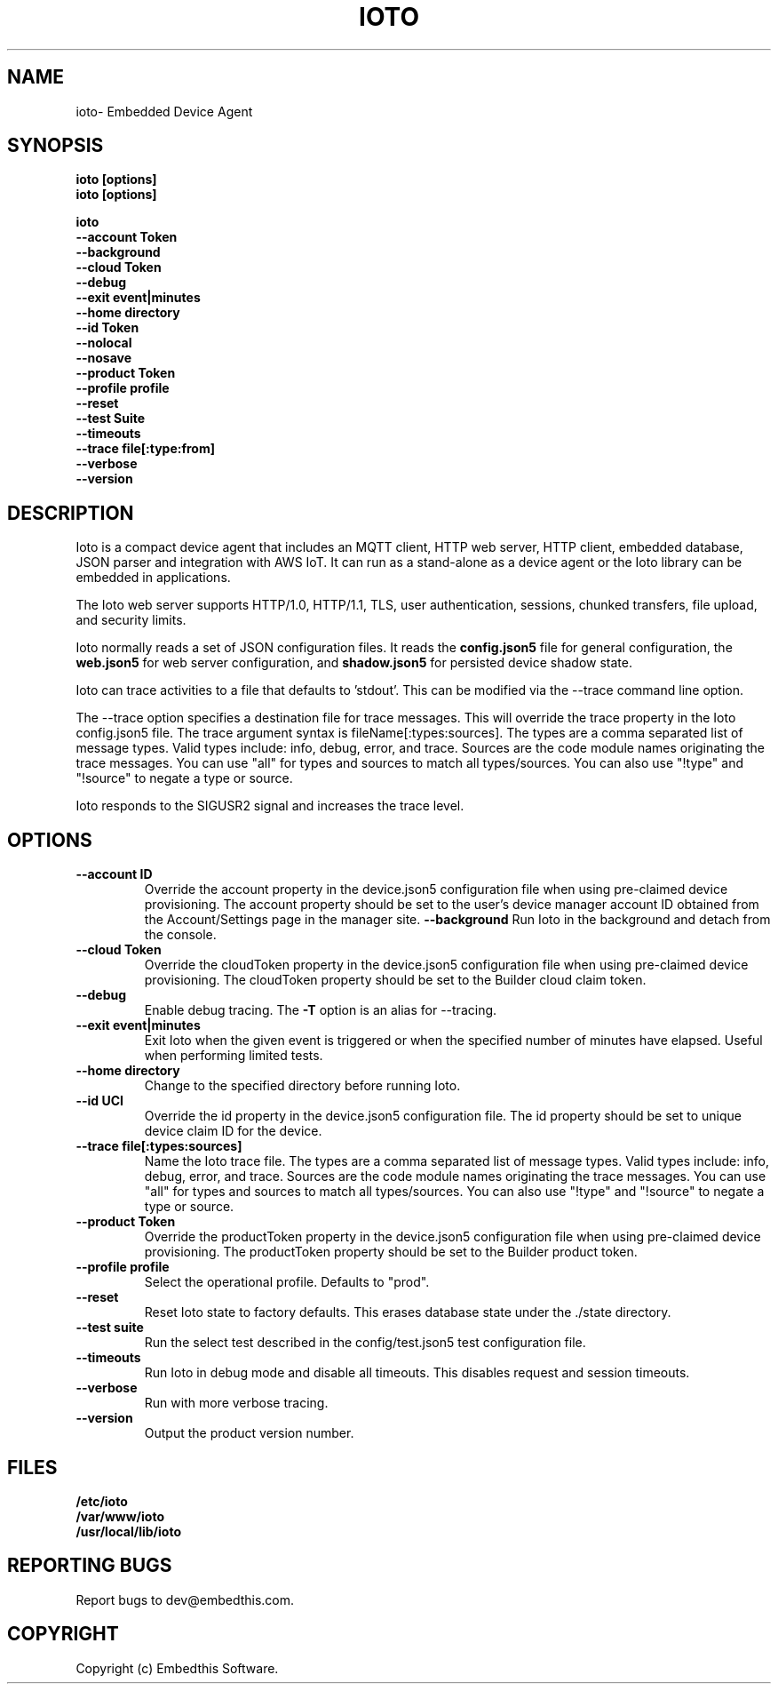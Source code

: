 .TH IOTO "1" "June 2022" "ioto" "User Commands"
.SH NAME
ioto\- Embedded Device Agent
.SH SYNOPSIS
.B ioto [options]
.br
.B ioto [options]
.P
.B ioto
    \fB--account Token\fR
    \fB--background\fR
    \fB--cloud Token\fR
    \fB--debug\fR
    \fB--exit event|minutes\fR
    \fB--home directory\fR
    \fB--id Token\fR
    \fB--nolocal\fR
    \fB--nosave\fR
    \fB--product Token\fR
    \fB--profile profile\fR
    \fB--reset\fR
    \fB--test Suite\fR
    \fB--timeouts\fR
    \fB--trace file[:type:from]\fR
    \fB--verbose\fR
    \fB--version\fR

.SH DESCRIPTION
Ioto is a compact device agent that includes an MQTT client, HTTP web server, HTTP client, embedded database, JSON parser and integration with AWS IoT. It can run as a stand-alone as a device agent or the Ioto library can be embedded in applications.
.P
The Ioto web server supports HTTP/1.0, HTTP/1.1, TLS, user authentication, sessions, chunked transfers, file upload, and security limits.
.P
Ioto normally reads a set of JSON configuration files. It reads the \fBconfig.json5\fR file for general configuration, the \fBweb.json5\fR for web server configuration, and \fBshadow.json5\fR for persisted device shadow state.
.P
Ioto can trace activities to a file that defaults to 'stdout'. This can be modified via the --trace command line option.
.P
The --trace option specifies a destination file for trace messages. This will override the trace property in the Ioto config.json5 file. The trace argument syntax is fileName[:types:sources]. The types are a comma separated list of message types. Valid types include: info, debug, error, and trace. Sources are the code module names originating the trace messages. You can use "all" for types and sources to match all types/sources. You can also use "!type" and "!source" to negate a type or source.
.P
Ioto responds to the SIGUSR2 signal and increases the trace level.
.SH OPTIONS
.TP
\fB\--account ID\fR
Override the account property in the device.json5 configuration file when using pre-claimed device provisioning. The account property should be set to the user's device manager account ID obtained from the Account/Settings page in the manager site.
\fB\--background\fR
Run Ioto in the background and detach from the console.
.TP
\fB\--cloud Token\fR
Override the cloudToken property in the device.json5 configuration file when using pre-claimed device provisioning. The cloudToken property should be set to the Builder cloud claim token.
.TP
\fB\--debug\fR
Enable debug tracing. The \fB-T\fR option is an alias for --tracing.
.TP
\fB\--exit event|minutes\fR
Exit Ioto when the given event is triggered or when the specified number of minutes have elapsed. Useful when performing limited tests.
.TP
\fB\--home directory\fR
Change to the specified directory before running Ioto.
.TP
\fB\--id UCI\fR
Override the id property in the device.json5 configuration file. The id property should be set to unique device claim ID for the device.
.TP
\fB\--trace file[:types:sources]\fR
Name the Ioto trace file. The types are a comma separated list of message types. Valid types include: info, debug, error, and trace. Sources are the code module names originating the trace messages. You can use "all" for types and sources to match all types/sources. You can also use "!type" and "!source" to negate a type or source.
.TP
\fB\--product Token\fR
Override the productToken property in the device.json5 configuration file when using pre-claimed device provisioning. The productToken property should be set to the Builder product token.
.TP
\fB\--profile profile\fR
Select the operational profile. Defaults to "prod".
.TP
\fB\--reset\fR
Reset Ioto state to factory defaults. This erases database state under the ./state directory.
.TP
\fB\--test suite\fR
Run the select test described in the config/test.json5 test configuration file.
.TP
\fB\--timeouts\fR
Run Ioto in debug mode and disable all timeouts. This disables request and session timeouts.
.TP
\fB\--verbose\fR
Run with more verbose tracing.
.TP
\fB\--version\fR
Output the product version number.
.PP
.SH FILES
.PD 0
.B /etc/ioto
.br
.B /var/www/ioto
.br
.B /usr/local/lib/ioto
.br
.br
.PD
.SH "REPORTING BUGS"
Report bugs to dev@embedthis.com.
.SH COPYRIGHT
Copyright (c) Embedthis Software.
.br
